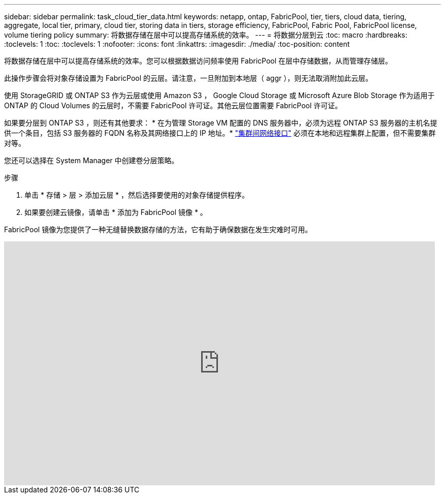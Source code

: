 ---
sidebar: sidebar 
permalink: task_cloud_tier_data.html 
keywords: netapp, ontap, FabricPool, tier, tiers, cloud data, tiering, aggregate, local tier, primary, cloud tier, storing data in tiers, storage efficiency, FabricPool, Fabric Pool, FabricPool license, volume tiering policy 
summary: 将数据存储在层中可以提高存储系统的效率。 
---
= 将数据分层到云
:toc: macro
:hardbreaks:
:toclevels: 1
:toc: 
:toclevels: 1
:nofooter: 
:icons: font
:linkattrs: 
:imagesdir: ./media/
:toc-position: content


[role="lead"]
将数据存储在层中可以提高存储系统的效率。您可以根据数据访问频率使用 FabricPool 在层中存储数据，从而管理存储层。

此操作步骤会将对象存储设置为 FabricPool 的云层。请注意，一旦附加到本地层（ aggr ），则无法取消附加此云层。

使用 StorageGRID 或 ONTAP S3 作为云层或使用 Amazon S3 ， Google Cloud Storage 或 Microsoft Azure Blob Storage 作为适用于 ONTAP 的 Cloud Volumes 的云层时，不需要 FabricPool 许可证。其他云层位置需要 FabricPool 许可证。

如果要分层到 ONTAP S3 ，则还有其他要求： * 在为管理 Storage VM 配置的 DNS 服务器中，必须为远程 ONTAP S3 服务器的主机名提供一个条目，包括 S3 服务器的 FQDN 名称及其网络接口上的 IP 地址。* link:task_dp_prepare_mirror.html["集群间网络接口"] 必须在本地和远程集群上配置，但不需要集群对等。

您还可以选择在 System Manager 中创建卷分层策略。

.步骤
. 单击 * 存储 > 层 > 添加云层 * ，然后选择要使用的对象存储提供程序。
. 如果要创建云镜像，请单击 * 添加为 FabricPool 镜像 * 。


FabricPool 镜像为您提供了一种无缝替换数据存储的方法，它有助于确保数据在发生灾难时可用。

video::92-cSP7M_5I[youtube, width=848,height=480]